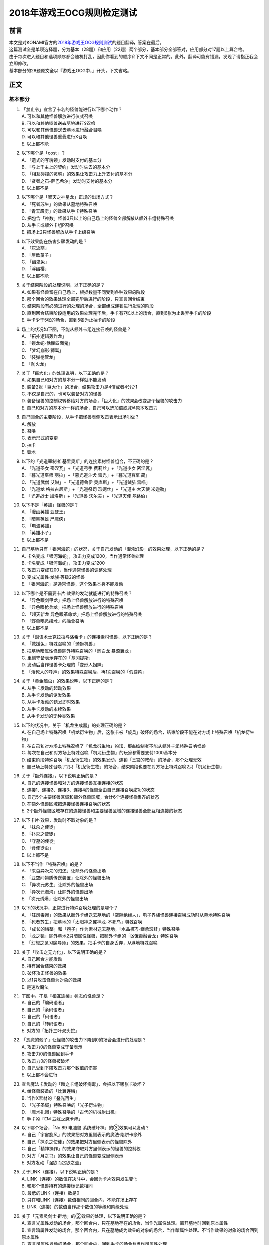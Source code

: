 ===========================
2018年游戏王OCG规则检定测试
===========================

前言
========

| 本文是对KONAMI官方的\ `2018年游戏王OCG规则测试 <https://www.db.yugioh-card.com/yugiohdb/rule_master.action?ope=3>`__\ 的题目翻译，答案在最后。
| 这篇测试全是单项选择题，分为基本（28题）和应用（22题）两个部分，基本部分全部答对，应用部分对17题以上算合格。
| 由于每次进入题目和选项顺序都会随机打乱，因此你看到的顺序和下文不同是正常的。此外，翻译可能有错漏，发现了请指正我会立即修改。
| 基本部分的28题原文全以『游戏王OCG中，』开头，下文省略。

正文
====

基本部分
--------

1.  | 「禁止令」宣言了卡名的怪兽能进行以下哪个动作？
    | A. 可以和其他怪兽解放进行仪式召唤
    | B. 可以和其他怪兽送去墓地进行S召唤
    | C. 可以和其他怪兽送去墓地进行融合召唤
    | D. 可以和其他怪兽重叠进行X召唤
    | E. 以上都不能

2.  | 以下哪个是「cost」？
    | A. 「遗式的写魂镜」发动时支付的基本分
    | B. 「与上千主上的契约」发动时失去的基本分
    | C. 「相互碰撞的灵魂」的效果让攻击力上升支付的基本分
    | D. 「贤者之石-萨巴希尔」发动时支付的基本分
    | E. 以上都不是

3.  | 以下哪个是「智天之神星龙」正规的出场方式？
    | A. 「死者苏生」的效果从墓地特殊召唤
    | B. 「青天霹雳」的效果从手卡特殊召唤
    | C.
      把包含「神数」怪兽3只以上的自己场上的怪兽全部解放从额外卡组特殊召唤
    | D. 从手卡或额外卡组P召唤
    | E. 把场上2只怪兽解放从手卡上级召唤

4.  | 以下效果能在伤害步骤发动的是？
    | A. 「灰流丽」
    | B. 「屋敷童子」
    | C. 「幽鬼兔」
    | D. 「浮幽樱」
    | E. 以上都不能

5.  | 关于结束阶段的处理说明，以下正确的是？
    | A. 如果有怪兽留在自己场上，根据数量不同受到各种效果的阶段
    | B. 那个回合的效果处理全部完毕后进行的阶段，只宣言回合结束
    | C. 结束阶段有必须进行的处理的场合，全部组成连锁进行处理的阶段
    | D.
      直到回合结束阶段适用的效果处理完毕后，手卡有7张以上的场合，直到6张为止丢弃手卡的阶段
    | E. 手卡少于5张的场合，直到5张为止抽卡的阶段

6.  | 场上的状况如下图，不能从额外卡组连接召唤的怪兽是？
    | |image1.png|
    | A. 「拓扑逻辑轰炸龙」
    | B. 「锁龙蛇-骷髅四面鬼」
    | C. 「梦幻崩影·狮鹫」
    | D. 「装弹枪管龙」
    | E. 「防火龙」

7.  | 关于「巨大化」的处理说明，以下正确的是？
    | A. 如果自己和对方的基本分一样就不能发动
    | B. 装备2张「巨大化」的场合，结果攻击力是4倍或者4分之1
    | C. 不仅是自己的，也可以装备对方的怪兽
    | D.
      装备怪兽的控制权转移给对方的场合，「巨大化」的效果会改变那个怪兽的攻击力
    | E. 自己和对方的基本分一样的场合，自己可以选加倍或减半原本攻击力

8.  | 自己回合的主要阶段，从手卡把怪兽表侧攻击表示出场叫做？
    | A. 解放
    | B. 召唤
    | C. 表示形式的变更
    | D. 抽卡
    | E. 着地

9.  | 以下的「光道宰制者 基里奥斯」的连接素材怪兽组合，不正确的是？
    | A. 「光道圣女 密涅瓦」+「光道弓手 费莉丝」+「光道少女 密涅瓦」
    | B. 「暮光道巫师 丽拉」+「暮光道斗犬 雷光」+「暮光道将军 简」
    | C. 「光道武僧 艾琳」+「光道德鲁伊 奥库斯」+「光道贼猫 雷喵」
    | D. 「光道龙 格拉古尼斯」+「光道祭司 珍妮丝」+「光道主·大天使
      米迦勒」
    | E. 「光道战士 加洛斯」+「光道兽 沃尔夫」+「光道天使 基路伯」

10. | 以下不是「英雄」怪兽的是？
    | A. 「漫画英雄 亚瑟王」
    | B. 「暗黑英雄 尸魔侠」
    | C. 「电波英雄」
    | D. 「英雄小子」
    | E. 以上都不是

11. | 自己墓地只有「银河海蛇」的状况，关于自己发动的「混沌幻影」的效果处理，以下正确的是？
    | A. 卡名变成「银河海蛇」，攻击力变成1200，当作通常怪兽处理
    | B. 卡名变成「银河海蛇」，攻击力变成1200
    | C. 攻击力变成1200，当作通常怪兽的调整处理
    | D. 变成光属性·龙族·等级2的怪兽
    | E. 「银河海蛇」是通常怪兽，这个效果本身不能发动

12. | 以下哪个是不需要卡片·效果的发动就能进行的特殊召唤？
    | A. 「异色眼剑甲龙」把场上怪兽解放进行的特殊召唤
    | B. 「异色眼枪兵龙」把场上怪兽解放进行的特殊召唤
    | C. 「超天新龙 异色眼革命龙」把场上怪兽解放进行的特殊召唤
    | D. 「野兽眼灵摆龙」的融合召唤
    | E. 以上都不是

13. | 关于「副语术士克拉拉与洛希卡」的连接素材怪兽，以下正确的是？
    | A. 「救援兔」特殊召唤的「骑狮机兽」
    | B. 把墓地暗属性怪兽除外特殊召唤的「辉白龙 暴源翼龙」
    | C. 里侧守备表示存在的「基冈提斯」
    | D. 发动后当作怪兽卡处理的「变形人姐妹」
    | E. 「活死人的呼声」的效果特殊召唤后，再1次召唤的「假威鸭」

14. | 关于「黄金瓢虫」的效果说明，以下正确的是？
    | A. 从手卡发动的起动效果
    | B. 从手卡发动的诱发效果
    | C. 从手卡发动的诱发即时效果
    | D. 从手卡发动的永续效果
    | E. 从手卡发动的无种类效果

15. | 以下的状况中，关于「机龙生成器」的处理正确的是？
    | A.
      在自己场上特殊召唤「机龙衍生物」后，这张卡被「旋风」破坏的场合，结束阶段不能在对方场上特殊召唤「机龙衍生物」
    | B.
      在自己和对方场上特殊召唤了「机龙衍生物」的话，那些控制者不能从额外卡组特殊召唤怪兽
    | C.
      每次在自己和对方场上特殊召唤「机龙衍生物」的玩家都需要支付1000基本分
    | D.
      结束阶段特殊召唤「机龙衍生物」的效果发动，连锁「王宫的敕命」的场合，那个处理无效
    | E.
      自己场上特殊召唤了2只「机龙衍生物」的场合，结束阶段也要在对方场上特殊召唤2只「机龙衍生物」

16. | 关于『额外连接』，以下说明正确的是？
    | A. 自己的连接怪兽和对方的连接怪兽互相连接的状态
    | B. 连接1、连接2、连接3、连接4的怪兽全由自己连接召唤成功的状态
    | C. 自己5个主要怪兽区域和额外怪兽区域，合计6个连接怪兽集齐的状态
    | D. 在额外怪兽区域把连接怪兽连接召唤的状态
    | E.
      2个额外怪兽区域存在的连接怪兽和主要怪兽区域的连接怪兽全部互相连接的状态

17. | 以下卡片·效果，发动时不取对象的是？
    | A. 「抹杀之使徒」
    | B. 「扑灭之使徒」
    | C. 「守墓的使徒」
    | D. 「食使徒虫」
    | E. 以上都不是

18. | 以下不当作『特殊召唤』的是？
    | A. 「来自异次元的归还」让除外的怪兽出场
    | B. 「亚空间物质传送装置」让除外的怪兽出场
    | C. 「异次元苏生」让除外的怪兽出场
    | D. 「异次元海沟」让除外的怪兽出场
    | E. 「次元诱爆」让除外的怪兽出场

19. | 以下的状况中，正常进行特殊召唤处理的是哪个？
    | A.
      「狂风毒蛾」的效果从额外卡组送去墓地的「空隙绝缘人」，电子界族怪兽连接召唤成功时从墓地特殊召唤
    | B. 「死者苏生」把墓地的「太阳神之翼神龙-不死鸟」特殊召唤
    | C.
      「成长的鳞茎」和「孢子」作为素材送去墓地，「水晶机巧-继承玻纤」特殊召唤
    | D.
      「龙之镜」除外墓地2只暗属性怪兽，把额外卡组的「凶饿毒融合龙」特殊召唤
    | E. 「幻想之见习魔导师」的效果，把手卡的自身丢弃，从墓地特殊召唤

20. | 关于「攻击之无力化」，以下说明正确的是？
    | A. 自己回合才能发动
    | B. 持有回合结束的效果
    | C. 破坏攻击怪兽的效果
    | D. 以1只攻击怪兽为对象的效果
    | E. 是速攻魔法

21. | 下图中，不是『相互连接』状态的怪兽是？
    | |image2.png|
    | A. 自己的「编码语者」
    | B. 自己的「余码语者」
    | C. 自己的「码语者」
    | D. 自己的「转码语者」
    | E. 对方的「拓扑三叶双头蛇」

22. | 「恶魔的骰子」让怪兽的攻击力下降到0的场合会进行的处理是？
    | A. 攻击力0的怪兽变成守备表示
    | B. 攻击力0的怪兽回到手卡
    | C. 攻击力0的怪兽被破坏
    | D. 自己受到下降攻击力那个数值的伤害
    | E. 以上都不会进行

23. | 宣言魔法卡发动的「暗之卡组破坏病毒」，会把以下哪张卡破坏？
    | A. 给怪兽装备的「比翼连鳞」
    | B. 当作X素材的「叠光再生」
    | C. 「光子圣域」特殊召唤的「光子衍生物」
    | D. 「魔术礼帽」特殊召唤的「古代的机械射出机」
    | E. 手卡的「EM 五虹之魔术师」

24. | 以下哪个场合，「No.89 电脑兽 系统破坏神」的③效果可以发动？
    | A. 自己「宇宙旋风」的效果把对方里侧表示的魔法·陷阱卡除外
    | B. 自己「抹杀之使徒」的效果把对方里侧表示的怪兽除外
    | C. 自己「精神操作」的效果夺取对方里侧表示的怪兽的控制权
    | D. 对方「月之书」的效果让自己的怪兽变成里侧表示
    | E. 对方发动「强欲而贪欲之壶」

25. | 关于LINK（连接），以下说明正确的是？
    | A. LINK（连接）的数值在决斗中，会因为卡片效果发生变化
    | B. 和那个怪兽持有的连接标记数相同
    | C. 最低的LINK（连接）数是0
    | D. 只在和LINK（连接）数值相同的回合内，不能在场上存在
    | E. LINK（连接）的数值当作那个数值的等级和阶级处理

26. | 关于「元素灵剑士·辟地」的②效果的处理，以下说明正确的是？
    | A.
      宣言光属性发动的场合，那个回合内，只在墓地存在的场合，当作光属性处理。离开墓地时回到原本属性
    | B.
      宣言暗属性发动的场合，那个回合内，只在墓地成为效果的对象的场合，当作暗属性处理。不当作效果的对象的场合回到原本属性
    | C.
      宣言风属性发动的场合，那个回合内，回到手卡的场合也当作风属性处理
    | D.
      宣言水属性发动的场合，那个回合内，只在特殊召唤的场合当作水属性处理。从场上离开时回到原本属性
    | E.
      宣言炎属性发动的场合，那个回合内，只在墓地或被除外时当作炎属性处理。回合结束时回到原本属性

27. | 以下不是『二重怪兽』的是？
    | A. 「骑士 迪·格雷法」
    | B. 「凤凰剑圣 基亚·弗里德」
    | C. 「圣骑士 加拉哈德」
    | D. 「二重士兵」
    | E. 「黎明守卫者」

28. | 以下不当作咒文速度2的效果是？
    | A. 墓地发动的「亚马逊的叫声」的效果
    | B. 墓地发动的「光之护封灵剑」的效果
    | C. 墓地发动的「死灵守卫者」的效果
    | D. 墓地发动的「超电磁龟」的效果
    | E. 墓地发动的「超战士之盾」的效果

应用部分
--------

29. | 以下状况，自己受到的伤害合计数值正确的是？
    | 例：对方场地区域存在「淘气仙星的灯光舞台」，怪兽区域存在「淘气仙星·曼珠诗华」「淘气仙星·坎迪娜」「淘气仙星·那耳姬丝」「淘气仙星·施南」，自己发动了墓地「D-HERO
      神性人」的效果并处理
    | A. 1000
    | B. 1200
    | C. 1400
    | D. 1600
    | E. 1800

30. | 以下状况中，可以发动效果的是？
    | A. 被「吞食百万的暴食兽」的效果从场上除外的「E·HERO 绝对零度侠」
    | B. 用自身效果解放的「黯黑之魔王 迪亚波罗斯」
    | C. 自己发动反击陷阱而适用了「丰穰之阿耳特弥斯」的效果抽到的「裁决下达者-伏尔泰尼斯」
    | D. 同一连锁上因卡的效果从场上送墓，最终回到卡组的「黑森林的女巫」
    | E. 以上都可以

31. | 以下状况中，结束阶段可以正常发动并处理的卡片·效果是？
    | A. 「次元要塞兵器」存在时自己结束阶段的「光道魔术师 丽拉」的效果
    | B. 自己主要阶段送去墓地，结束阶段之前被除外的「光波镜骑士」
    | C. 自己结束阶段因手牌数量调整送去墓地的「彼岸的恶鬼
      斯卡尔米利奥内」
    | D. 在对方场上特殊召唤成功后，结束阶段之前回到手牌的「撒旦老人」
    | E. 以上都不能

32. | 以下状况中，正确进行的行动是？
    | 例：自己魔法·陷阱卡区域存在2张「闪光之宝札」，自己怪兽区域存在互相连接的「梦幻崩影·独角兽」「梦幻崩影·凤凰」「梦幻崩影·地狱犬」，自己回合开始
    | A.
      「闪光之宝札」的效果不适用，「梦幻崩影·独角兽」的效果适用，通常抽卡时从卡组抽3张
    | B.
      虽然「闪光之宝札」「梦幻崩影·独角兽」的效果都适用，但自己卡组只剩1张卡的场合，抽卡阶段的通常抽卡时从卡组抽1张
    | C.
      抽卡阶段的通常抽卡从卡组抽1张后，再选「闪光之宝札」「梦幻崩影·独角兽」之中的1个效果适用，从卡组抽那个数量的卡
    | D.
      「闪光之宝札」「梦幻崩影·独角兽」的效果都适用，通常抽卡时从卡组抽5张
    | E. 以上都不对

33. | 以下状况中，「混沌XYZ 冀望皇 异晶人」在场上最终的攻击力数值是？
    | 例：在持有2个X素材的「混沌No.101
      寂静荣誉暗黑骑士」上重叠来X召唤「混沌XYZ 冀望皇
      异晶人」，发动「XYZ能量」的效果并处理后，「混沌XYZ 冀望皇
      异晶人」发动效果，得到墓地「No.5 亡胧龙 死亡嵌合龙」的效果
    | A. 2000
    | B. 3000
    | C. 4000
    | D. 5000
    | E. 6000

34. | 以下状况中，能正确进行的行动是？
    | 例：额外怪兽区域存在对方的「侵入魔鬼之源」和我方的「梦幻崩影·哥布林」，对方主要怪兽区域存在「入魔龙祖
      俄菲翁」
    | A.
      发动「杰作拼图」，把「怒怒怒战士」「我我我首领」作为素材，「No.39
      希望皇 彼端超霍普」在「侵入魔鬼之源」的连接端的主要怪兽区域X召唤
    | B.
      发动「圆融魔术」，把「五阵魔术师」在「侵入魔鬼之源」的连接端的主要怪兽区域融合召唤
    | C.
      发动「王魂调和」，把「红莲魔龙·右红痕」在「侵入魔鬼之源」的连接端的主要怪兽区域S召唤
    | D.
      发动「来自星遗物中的觉醒」，把「梦幻崩影·哥布林」作为素材，「梦幻崩影·人鱼」在「侵入魔鬼之源」的连接端的主要怪兽区域连接召唤
    | E. 以上都不能

35. | 以下状况中，最终自己场上放置的魔力指示物数量是？
    | 例：自己怪兽区域存在「魔导兽 胡狼」「魔导兽
      刻耳柏洛斯尊主」，自己场上发动了「魔力掌握」「魔导加速」，对方场上发动了「宇宙旋风」，这个「宇宙旋风」的发动被「神之宣告」无效了
    | A. 3
    | B. 6
    | C. 9
    | D. 12
    | E. 15

36. | 自己怪兽区域表侧表示存在「梦幻崩界
      伊娃力丝」，自己能进行的行动是？
    | A. 解放「梦幻崩界 伊娃力丝」发动「梦魇恶魔群」
    | B. 墓地的「重编码存活」的效果发动的特殊召唤
    | C. 墓地的「水晶机巧-柠晶龙」的效果特殊召唤
    | D. 以「梦幻崩界 伊娃力丝」为对象发动「假面变化二型」
    | E. 以上都不能

37. | 对方「粗人舞导」的效果适用的场合，自己能进行的行动是？
    | A. 发动「高等纹章术」，把「No.8 纹章王 基因组继承者」X召唤
    | B. 发动「灵魂补充」，把1只「守护者·艾托斯」特殊召唤
    | C.
      发动「魔术师的导门阵」，把「黒魔术师」「黑幻想之魔术师」特殊召唤
    | D. 发动「替罪羊」，把4只羊衍生物特殊召唤
    | E. 把「黏丝坏兽 库莫古斯」在对方场上特殊召唤

38. | 自己怪兽区域存在的「虹彩之魔术师」被战斗破坏时，自己手卡存在「宙读之魔术士」「刻读之魔术士」的场合，效果的发动的说明正确的是？
    | A.
      「虹彩之魔术师」的怪兽效果发动时，可以连锁把「宙读之魔术士」或者「刻读之魔术士」的怪兽效果发动
    | B.
      「虹彩之魔术师」的怪兽效果不发动的场合，「宙读之魔术士」和「刻读之魔术士」的怪兽效果可以连锁发动
    | C.
      「虹彩之魔术师」「宙读之魔术士」「刻读之魔术士」的怪兽效果都可以发动，按任意顺序组成连锁发动
    | D.
      「虹彩之魔术师」「宙读之魔术士」「刻读之魔术士」的怪兽效果都可以发动，不组成连锁而是1张张的按顺序发动并处理
    | E.
      「虹彩之魔术师」的怪兽效果发动时，「宙读之魔术士」「刻读之魔术士」的怪兽效果都不能连锁发动

39. | 以下状况进行伤害计算的场合，对方玩家受到的伤害数值是？
    | 例：自己「霸王龙 扎克」向对方表侧攻击表示的「娱乐法师
      秋千魔术家」攻击。另外，这个回合自己发动了「动作魔法-完全转弯」
    | A. 0
    | B. 500
    | C. 1500
    | D. 3000
    | E. 5500

40. | 以下状况中，能进行的行动是？
    | 例：对方怪兽区域「冲浪检察官」表侧表示存在。互相怪兽区域都不存在仪式·融合·连接·S·X·P怪兽
    | A. 使用手卡「D.D.乌鸦」的效果，除外
    | B. 使用被除外的「玄化暴君龙」的效果，特殊召唤
    | C. 使用墓地「E·HERO 死灵暗侠」的效果，召唤
    | D. 使用「幻影骑士团 失常磁环」的效果，抽卡
    | E. 使用「光神机-樱火」的效果，自身送去墓地

41. | 以下状况中，盖放的「无限泡影」发动的场合，同纵列发动的哪些魔法·陷阱卡不会无效？
    | A.
      因「纳祭之魔」效果变成装备卡，放置在魔法·陷阱卡区域的「龙骑兵团-方阵龙」发动把自身特殊召唤的效果
    | B. P区域存在的「机壳工具 丑恶」发动的把「机壳」怪兽加入手卡的效果
    | C. 「无限泡影」处理后，从手卡发动的「强欲而贪欲之壶」
    | D. 魔法·陷阱卡区域把自身送去墓地发动的「极强音」的效果
    | E. 以上都被无效

42. | 以下状况中，能进行的行动说明正确的是？
    | 例：额外怪兽区域自己的「装弹枪管龙」和对方的「连接栗子球」存在，「装弹枪管龙」攻击宣言
    | A.
      「装弹枪管龙」的②效果和「连接栗子球」的①效果都是诱发即时效果，可以从回合玩家开始以任意顺序连锁发动。回合玩家先进行卡的发动，基本上回合玩家的怪兽效果在连锁1发动
    | B.
      自己攻击宣言的场合，进行最初卡的发动的玩家是对方。对方选择是否发动「连接栗子球」的①效果，之后自己选择是否发动「装弹枪管龙」的②效果
    | C.
      自己「装弹枪管龙」的②效果和对方「连接栗子球」的①效果都可以在攻击宣言时发动，由基本分的多少决定谁先选择是否发动
    | D.
      「连接栗子球」的①效果是攻击宣言时才能发动的诱发效果，因此对方玩家先选择是否发动，再自己选择是否发动「装弹枪管龙」的②效果
    | E.
      自己攻击宣言的场合，进行最初卡的发动的玩家是回合玩家。「装弹枪管龙」的②效果发动的场合，对方不能连锁发动「连接栗子球」的①效果

43. | 以下状况中，伤害计算不进行的是？
    | A. 自己的「英豪冠军 断钢剑王」向对方的「No.10 白辉士
      启明者」攻击，对方「禁忌的圣典」发动时
    | B.
      自己的「死灵骑士」向对方的「注射天使莉莉」攻击，对方「注射天使莉莉」的效果发动时
    | C.
      自己的「魔玩具·剪刀熊」向对方的「RR-驱逐伯劳」攻击，对方「RR-残存林鸮」的效果发动时
    | D. 自己的「机动要犀 铁犀三角龙」直接攻击，对方「盾航战车
      电子剑龙」的效果发动时
    | E.
      自己的「青眼白龙」向对方的「黒魔术师」攻击，对方「栗子球」的效果发动时

44. | 以下状况中，正确进行处理的说明是？
    | 例：对方怪兽区域「邪神
      神之化身」表侧攻击表示存在，自己怪兽区域「红莲魔龙」表侧攻击表示存在，自己「红莲魔龙」向对方「邪神
      神之化身」攻击的伤害计算时发动「相互碰撞的灵魂」
    | A.
      「相互碰撞的灵魂」的效果处理正常进行，互相可以支付基本分。这个效果处理完，进行战斗前，「邪神
      神之化身」的②效果适用，攻击力变化，「红莲魔龙」被战斗破坏
    | B.
      首先，自己支付500基本分，「红莲魔龙」攻击力上升500，然后对方选择是否支付500基本分。「红莲魔龙」和「邪神
      神之化身」攻击力相差100，结果支付更多基本分的玩家的怪兽攻击力更高，战斗胜出
    | C. 「相互碰撞的灵魂」效果适用的场合，「邪神
      神之化身」的②效果不适用，那些怪兽按原本攻击力计算攻击力，「邪神
      神之化身」的控制者是对方，虽然选择是否支付基本分，由于从0开始计算，至少需要支付3500以上的基本分
    | D. 自己支付500基本分，「红莲魔龙」攻击力上升500的场合，「邪神
      神之化身」的②效果适用攻击力再上升的状态，然后选择是否支付基本分的还是攻击力比较低的自己，这样反复支付基本分后，结果「红莲魔龙」被战斗破坏
    | E. 「邪神
      神之化身」的原本攻击力是「？」，因此对方选择是否支付500基本分。对方不支付的场合结果攻击力没有变化，「邪神
      神之化身」因自身的②效果攻击力更高，结果「红莲魔龙」被战斗破坏

45. | 以下状况中，正确进行效果的发动和处理的是？
    | 例：对方魔法·陷阱卡区域「魔人之歌」表侧表示存在，自己怪兽区域「水晶机巧-量子白晶」和「水晶机巧-矩阵黄晶」表侧表示存在。另外，自己额外卡组存在「水晶机巧-量子刚玉」和「水晶机巧-矩阵紫黄晶」，自己手卡存在「水晶机巧-烟晶虎」和「水晶机巧-红晶雀」，自己墓地存在「水晶机巧-紫晶龙」和「水晶机巧-柠晶龙」。
    | A.
      「水晶机巧-矩阵黄晶」的等级下降1结果是1，以墓地的「水晶机巧-柠晶龙」为对象，那个「水晶机巧-柠晶龙」等级下降1结果是4，特殊召唤进行，额外卡组「水晶机巧-矩阵紫黄晶」S召唤，处理完毕
    | B.
      「水晶机巧-量子白晶」的受到等级下降1的效果结果还是1，自身怪兽效果发动，手卡的「水晶机巧-红晶雀」特殊召唤的场合，「水晶机巧-红晶雀」的效果也下降1结果是3，「水晶机巧-量子刚玉」S召唤，处理完毕
    | C.
      「水晶机巧-量子白晶」的受到等级下降1的效果结果还是1，自身怪兽效果发动，手卡的「水晶机巧-烟晶虎」特殊召唤的场合，那个特殊召唤的「水晶机巧-烟晶虎」不下降等级，从额外卡组把「水晶机巧-量子刚玉」S召唤，处理完毕
    | D.
      「水晶机巧-矩阵黄晶」的等级下降1结果是1，可以取墓地的「水晶机巧-紫晶龙」为对象发动效果。但是，「水晶机巧-紫晶龙」的等级下降1结果是2，额外卡组没有可以S召唤的怪兽，包含特殊召唤「水晶机巧-紫晶龙」的处理在内，效果处理不适用
    | E.
      「水晶机巧-量子白晶」的等级下降1结果是0，自身怪兽效果发动，选手卡的「水晶机巧-烟晶虎」或「水晶机巧-红晶雀」特殊召唤，都不能S召唤，那个手卡的怪兽特殊召唤后就处理完毕

46. | 以下卡片·效果中，能连锁发动「痛魂的咒术」的是？
    | A. 「命运之宝牌」
    | B. 「炎帝 泰斯塔罗斯」
    | C. 「打赌胜负」
    | D. 「亚马逊射手」
    | E. 「氧素龙」

47. | 以下状况中，正确处理的说明是？
    | 例：「真红眼黑龙」装备的3张「附锁链的真红眼牙」的②效果全部连锁发动，连锁1的对象是「武装龙
      LV10」，连锁2的对象是「E·HERO
      闪光火焰翼侠」，连锁3的对象是「电子龙」。连锁处理后，作为装备卡的「武装龙
      LV10」被「旋风」破坏了。
    | A.
      因那些「附锁链的真红眼牙」的②效果把复数个效果怪兽当作装备卡装备的场合，攻击力·守备力最高的数值适用，「真红眼黑龙」是攻击力3000，守备力2100的状态。「武装龙
      LV10」被「旋风」破坏后，是攻击力2500，守备力2100的状态
    | B.
      因那些「附锁链的真红眼牙」的②效果当作装备卡处理的效果怪兽装备的场合，结果最后装备的攻击力·守备力的数值适用。那之后，最后装备的怪兽被破坏的场合，结果不会回到和装备的效果怪兽攻击力·守备力相同的状态。也就是说，
      「真红眼黑龙」回到攻击力2400，守备力2000的原本状态
    | C.
      因那些「附锁链的真红眼牙」的②效果当作装备卡处理的效果怪兽装备的场合，结果最后装备的攻击力·守备力的数值适用。这个场合「武装龙
      LV10」被「旋风」破坏，变成和第二个装备的「E·HERO
      闪光火焰翼侠」的攻击力·守备力相同数值
    | D.
      因那些「附锁链的真红眼牙」的②效果当作装备卡处理的效果怪兽被装备的话，那些效果适用。「E·HERO
      闪光火焰翼侠」和「电子龙」装备中，攻击力·守备力与哪个变成相同自己可以选
    | E.
      因那些「附锁链的真红眼牙」的②效果当作装备卡处理的效果怪兽装备的场合，那个连锁最后发动的「附锁链的真红眼牙」的处理适用攻击力·守备力。这个场合，攻击力2100，守备力1600的状态，「武装龙
      LV10」被「旋风」破坏也不会发生变化

48. | 场上是以下状况的场合，自己「装弹枪管龙」选择对象，连锁发动对象怪兽的效果，结果送去墓地的卡片数最多的怪兽是？
    | |image3.png|
    | A. 「自动手枪弹丸龙」
    | B. 「马格努姆弹丸龙」
    | C. 「霰弹弹丸龙」
    | D. 「麻醉弹丸龙」
    | E. 「金属被甲弹丸龙」

49. | 卡片效果适用的以下处理中，直到效果发动的回合结束时也适用的是哪一个？
    | A. 「空牙团的斗士 布拉沃」的效果上升的攻击力
    | B. 「刺刀枪管龙」的效果减半的攻击力
    | C. 「连接栗子球」的效果变成0的攻击力
    | D. 「刚鬼 大巨人食人魔」的效果下降的攻击力
    | E. 以上都不适用

50. | 场上是以下状况的场合，自己「连接蜘蛛」连接召唤成功时，对方「平衡侵略者」的③效果发动的场合，正确的处理说明是？
    | |image4.png|
    | A.
      「平衡侵略者」向相邻的对方魔法·陷阱卡的所在纵列移动，对方盖放的魔法·陷阱卡和羊衍生物被破坏
    | B. 「平衡侵略者」向相邻的存在「连接蜘蛛」的所在纵列移动
      ，对方的「连接蜘蛛」被破坏
    | C.
      「平衡侵略者」向相邻的对方魔法·陷阱卡的所在纵列移动，对方的2个羊衍生物和「连接蜘蛛」被破坏
    | D. 「平衡侵略者」向相邻的存在「连接蜘蛛」的所在纵列移动
      ，对方1个羊衍生物被破坏
    | E. 「平衡侵略者」的效果发动，因为是相同的纵列，所以不进行任何处理

答案
======

| 1-5 ADCBD
| 6-10 DCBDE
| 11-15 ECEBE
| 16-20 ECBCD
| 21-25 AEAEB
| 26-28 ACA

| 29-30 DC
| 31-35 EACDC
| 36-40 BBADC
| 41-45 EDBDB
| 46-50 DBCDB

.. |image1.png| image:: ../.static/14.png
.. |image2.png| image:: ../.static/15.png
.. |image3.png| image:: ../.static/16.png
.. |image4.png| image:: ../.static/17.png
